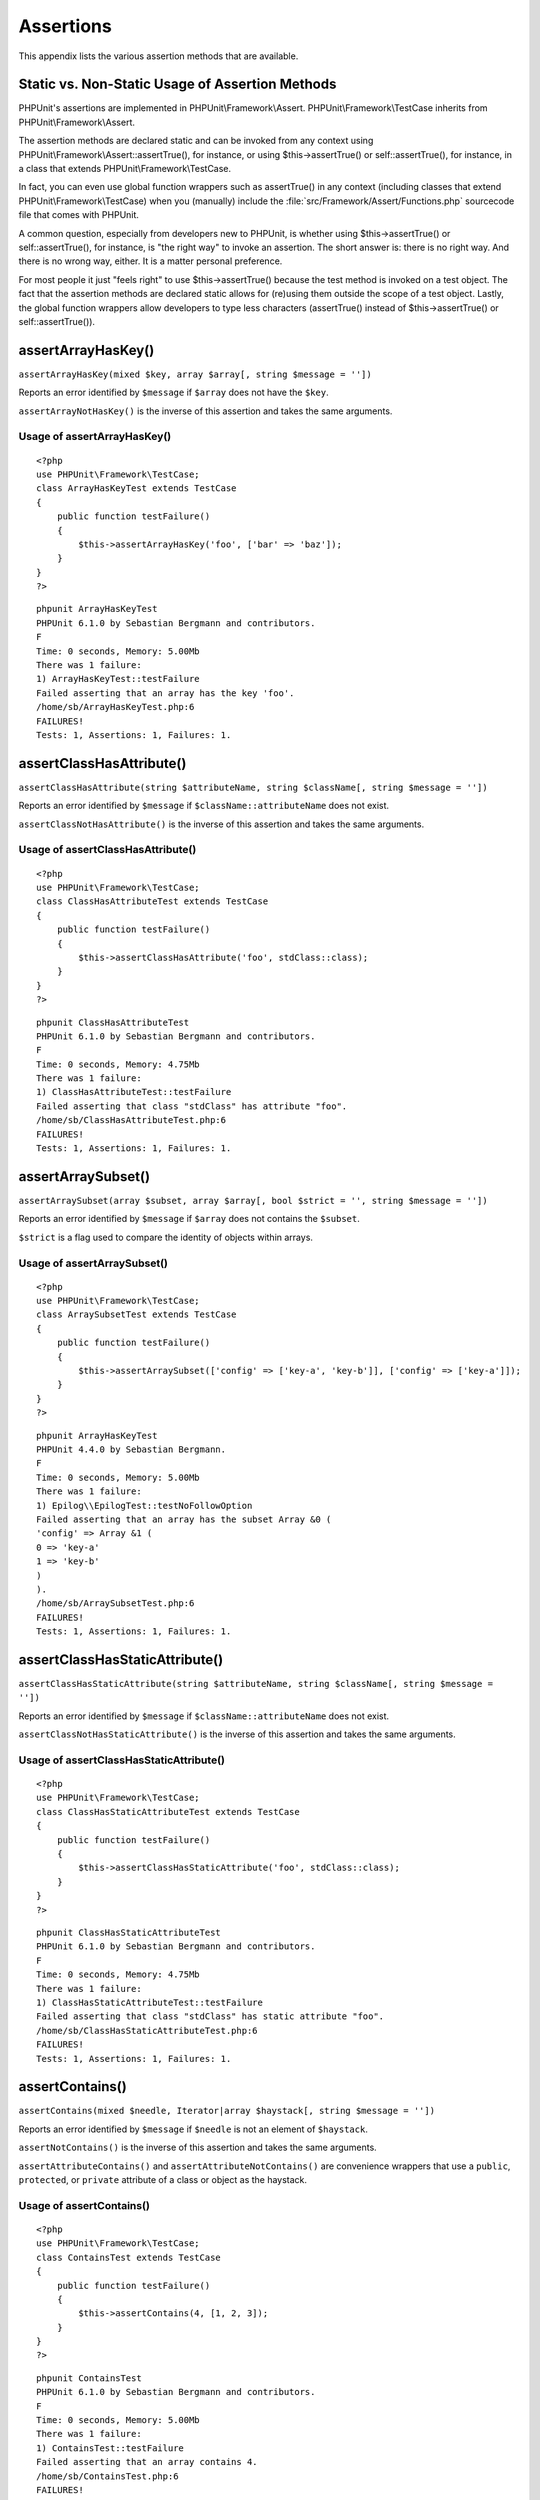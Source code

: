 

.. _appendixes.assertions:

==========
Assertions
==========

This appendix lists the various assertion methods that are available.

.. _appendixes.assertions.static-vs-non-static-usage-of-assertion-methods:

Static vs. Non-Static Usage of Assertion Methods
################################################

PHPUnit's assertions are implemented in PHPUnit\\Framework\\Assert.
PHPUnit\\Framework\\TestCase inherits from PHPUnit\\Framework\\Assert.

The assertion methods are declared static and can be invoked
from any context using PHPUnit\\Framework\\Assert::assertTrue(),
for instance, or using $this->assertTrue() or self::assertTrue(),
for instance, in a class that extends PHPUnit\\Framework\\TestCase.

In fact, you can even use global function wrappers such as assertTrue() in
any context (including classes that extend PHPUnit\\Framework\\TestCase)
when you (manually) include the :file:`src/Framework/Assert/Functions.php`
sourcecode file that comes with PHPUnit.

A common question, especially from developers new to PHPUnit, is whether
using $this->assertTrue() or self::assertTrue(),
for instance, is "the right way" to invoke an assertion. The short answer
is: there is no right way. And there is no wrong way, either. It is a
matter personal preference.

For most people it just "feels right" to use $this->assertTrue()
because the test method is invoked on a test object. The fact that the
assertion methods are declared static allows for (re)using
them outside the scope of a test object. Lastly, the global function
wrappers allow developers to type less characters (assertTrue() instead
of $this->assertTrue() or self::assertTrue()).

.. _appendixes.assertions.assertArrayHasKey:

assertArrayHasKey()
###################

``assertArrayHasKey(mixed $key, array $array[, string $message = ''])``

Reports an error identified by ``$message`` if ``$array`` does not have the ``$key``.

``assertArrayNotHasKey()`` is the inverse of this assertion and takes the same arguments.

.. _appendixes.assertions.assertArrayHasKey.example:

Usage of assertArrayHasKey()
============================

::

    <?php
    use PHPUnit\Framework\TestCase;
    class ArrayHasKeyTest extends TestCase
    {
        public function testFailure()
        {
            $this->assertArrayHasKey('foo', ['bar' => 'baz']);
        }
    }
    ?>

::

    phpunit ArrayHasKeyTest
    PHPUnit 6.1.0 by Sebastian Bergmann and contributors.
    F
    Time: 0 seconds, Memory: 5.00Mb
    There was 1 failure:
    1) ArrayHasKeyTest::testFailure
    Failed asserting that an array has the key 'foo'.
    /home/sb/ArrayHasKeyTest.php:6
    FAILURES!
    Tests: 1, Assertions: 1, Failures: 1.

.. _appendixes.assertions.assertClassHasAttribute:

assertClassHasAttribute()
#########################

``assertClassHasAttribute(string $attributeName, string $className[, string $message = ''])``

Reports an error identified by ``$message`` if ``$className::attributeName`` does not exist.

``assertClassNotHasAttribute()`` is the inverse of this assertion and takes the same arguments.

.. _appendixes.assertions.assertClassHasAttribute.example:

Usage of assertClassHasAttribute()
==================================

::

    <?php
    use PHPUnit\Framework\TestCase;
    class ClassHasAttributeTest extends TestCase
    {
        public function testFailure()
        {
            $this->assertClassHasAttribute('foo', stdClass::class);
        }
    }
    ?>

::

    phpunit ClassHasAttributeTest
    PHPUnit 6.1.0 by Sebastian Bergmann and contributors.
    F
    Time: 0 seconds, Memory: 4.75Mb
    There was 1 failure:
    1) ClassHasAttributeTest::testFailure
    Failed asserting that class "stdClass" has attribute "foo".
    /home/sb/ClassHasAttributeTest.php:6
    FAILURES!
    Tests: 1, Assertions: 1, Failures: 1.

.. _appendixes.assertions.assertArraySubset:

assertArraySubset()
###################

``assertArraySubset(array $subset, array $array[, bool $strict = '', string $message = ''])``

Reports an error identified by ``$message`` if ``$array`` does not contains the ``$subset``.

``$strict`` is a flag used to compare the identity of objects within arrays.

.. _appendixes.assertions.assertArraySubset.example:

Usage of assertArraySubset()
============================

::

    <?php
    use PHPUnit\Framework\TestCase;
    class ArraySubsetTest extends TestCase
    {
        public function testFailure()
        {
            $this->assertArraySubset(['config' => ['key-a', 'key-b']], ['config' => ['key-a']]);
        }
    }
    ?>

::

    phpunit ArrayHasKeyTest
    PHPUnit 4.4.0 by Sebastian Bergmann.
    F
    Time: 0 seconds, Memory: 5.00Mb
    There was 1 failure:
    1) Epilog\\EpilogTest::testNoFollowOption
    Failed asserting that an array has the subset Array &0 (
    'config' => Array &1 (
    0 => 'key-a'
    1 => 'key-b'
    )
    ).
    /home/sb/ArraySubsetTest.php:6
    FAILURES!
    Tests: 1, Assertions: 1, Failures: 1.

.. _appendixes.assertions.assertClassHasStaticAttribute:

assertClassHasStaticAttribute()
###############################

``assertClassHasStaticAttribute(string $attributeName, string $className[, string $message = ''])``

Reports an error identified by ``$message`` if ``$className::attributeName`` does not exist.

``assertClassNotHasStaticAttribute()`` is the inverse of this assertion and takes the same arguments.

.. _appendixes.assertions.assertClassHasStaticAttribute.example:

Usage of assertClassHasStaticAttribute()
========================================

::

    <?php
    use PHPUnit\Framework\TestCase;
    class ClassHasStaticAttributeTest extends TestCase
    {
        public function testFailure()
        {
            $this->assertClassHasStaticAttribute('foo', stdClass::class);
        }
    }
    ?>

::

    phpunit ClassHasStaticAttributeTest
    PHPUnit 6.1.0 by Sebastian Bergmann and contributors.
    F
    Time: 0 seconds, Memory: 4.75Mb
    There was 1 failure:
    1) ClassHasStaticAttributeTest::testFailure
    Failed asserting that class "stdClass" has static attribute "foo".
    /home/sb/ClassHasStaticAttributeTest.php:6
    FAILURES!
    Tests: 1, Assertions: 1, Failures: 1.

.. _appendixes.assertions.assertContains:

assertContains()
################

``assertContains(mixed $needle, Iterator|array $haystack[, string $message = ''])``

Reports an error identified by ``$message`` if ``$needle`` is not an element of ``$haystack``.

``assertNotContains()`` is the inverse of this assertion and takes the same arguments.

``assertAttributeContains()`` and ``assertAttributeNotContains()`` are convenience wrappers that use a ``public``, ``protected``, or ``private`` attribute of a class or object as the haystack.

.. _appendixes.assertions.assertContains.example:

Usage of assertContains()
=========================

::

    <?php
    use PHPUnit\Framework\TestCase;
    class ContainsTest extends TestCase
    {
        public function testFailure()
        {
            $this->assertContains(4, [1, 2, 3]);
        }
    }
    ?>

::

    phpunit ContainsTest
    PHPUnit 6.1.0 by Sebastian Bergmann and contributors.
    F
    Time: 0 seconds, Memory: 5.00Mb
    There was 1 failure:
    1) ContainsTest::testFailure
    Failed asserting that an array contains 4.
    /home/sb/ContainsTest.php:6
    FAILURES!
    Tests: 1, Assertions: 1, Failures: 1.

``assertContains(string $needle, string $haystack[, string $message = '', boolean $ignoreCase = false])``

Reports an error identified by ``$message`` if ``$needle`` is not a substring of ``$haystack``.

If ``$ignoreCase`` is ``true``, the test will be case insensitive.

.. _appendixes.assertions.assertContains.example2:

Usage of assertContains()
=========================

::

    <?php
    use PHPUnit\Framework\TestCase;
    class ContainsTest extends TestCase
    {
        public function testFailure()
        {
            $this->assertContains('baz', 'foobar');
        }
    }
    ?>

::

    phpunit ContainsTest
    PHPUnit 6.1.0 by Sebastian Bergmann and contributors.
    F
    Time: 0 seconds, Memory: 5.00Mb
    There was 1 failure:
    1) ContainsTest::testFailure
    Failed asserting that 'foobar' contains "baz".
    /home/sb/ContainsTest.php:6
    FAILURES!
    Tests: 1, Assertions: 1, Failures: 1.

.. _appendixes.assertions.assertContains.example3:

Usage of assertContains() with $ignoreCase
==========================================

::

    <?php
    use PHPUnit\Framework\TestCase;
    class ContainsTest extends TestCase
    {
        public function testFailure()
        {
            $this->assertContains('foo', 'FooBar');
        }
        public function testOK()
        {
            $this->assertContains('foo', 'FooBar', '', true);
        }
    }
    ?>

::

    phpunit ContainsTest
    PHPUnit 6.1.0 by Sebastian Bergmann and contributors.
    F.
    Time: 0 seconds, Memory: 2.75Mb
    There was 1 failure:
    1) ContainsTest::testFailure
    Failed asserting that 'FooBar' contains "foo".
    /home/sb/ContainsTest.php:6
    FAILURES!
    Tests: 2, Assertions: 2, Failures: 1.

.. _appendixes.assertions.assertContainsOnly:

assertContainsOnly()
####################

``assertContainsOnly(string $type, Iterator|array $haystack[, boolean $isNativeType = null, string $message = ''])``

Reports an error identified by ``$message`` if ``$haystack`` does not contain only variables of type ``$type``.

``$isNativeType`` is a flag used to indicate whether ``$type`` is a native PHP type or not.

``assertNotContainsOnly()`` is the inverse of this assertion and takes the same arguments.

``assertAttributeContainsOnly()`` and ``assertAttributeNotContainsOnly()`` are convenience wrappers that use a ``public``, ``protected``, or ``private`` attribute of a class or object as the haystack.

.. _appendixes.assertions.assertContainsOnly.example:

Usage of assertContainsOnly()
=============================

::

    <?php
    use PHPUnit\Framework\TestCase;
    class ContainsOnlyTest extends TestCase
    {
        public function testFailure()
        {
            $this->assertContainsOnly('string', ['1', '2', 3]);
        }
    }
    ?>

::

    phpunit ContainsOnlyTest
    PHPUnit 6.1.0 by Sebastian Bergmann and contributors.
    F
    Time: 0 seconds, Memory: 5.00Mb
    There was 1 failure:
    1) ContainsOnlyTest::testFailure
    Failed asserting that Array (
    0 => '1'
    1 => '2'
    2 => 3
    ) contains only values of type "string".
    /home/sb/ContainsOnlyTest.php:6
    FAILURES!
    Tests: 1, Assertions: 1, Failures: 1.

.. _appendixes.assertions.assertContainsOnlyInstancesOf:

assertContainsOnlyInstancesOf()
###############################

``assertContainsOnlyInstancesOf(string $classname, Traversable|array $haystack[, string $message = ''])``

Reports an error identified by ``$message`` if ``$haystack`` does not contain only instances of class ``$classname``.

.. _appendixes.assertions.assertContainsOnlyInstancesOf.example:

Usage of assertContainsOnlyInstancesOf()
========================================

::

    <?php
    use PHPUnit\Framework\TestCase;
    class ContainsOnlyInstancesOfTest extends TestCase
    {
        public function testFailure()
        {
            $this->assertContainsOnlyInstancesOf(
                Foo::class,
                [new Foo, new Bar, new Foo]
            );
        }
    }
    ?>

::

    phpunit ContainsOnlyInstancesOfTest
    PHPUnit 6.1.0 by Sebastian Bergmann and contributors.
    F
    Time: 0 seconds, Memory: 5.00Mb
    There was 1 failure:
    1) ContainsOnlyInstancesOfTest::testFailure
    Failed asserting that Array (\[0]=> Bar Object(...)) is an instance of class "Foo".
    /home/sb/ContainsOnlyInstancesOfTest.php:6
    FAILURES!
    Tests: 1, Assertions: 1, Failures: 1.

.. _appendixes.assertions.assertCount:

assertCount()
#############

``assertCount($expectedCount, $haystack[, string $message = ''])``

Reports an error identified by ``$message`` if the number of elements in ``$haystack`` is not ``$expectedCount``.

``assertNotCount()`` is the inverse of this assertion and takes the same arguments.

.. _appendixes.assertions.assertCount.example:

Usage of assertCount()
======================

::

    <?php
    use PHPUnit\Framework\TestCase;
    class CountTest extends TestCase
    {
        public function testFailure()
        {
            $this->assertCount(0, ['foo']);
        }
    }
    ?>

::

    phpunit CountTest
    PHPUnit 6.1.0 by Sebastian Bergmann and contributors.
    F
    Time: 0 seconds, Memory: 4.75Mb
    There was 1 failure:
    1) CountTest::testFailure
    Failed asserting that actual size 1 matches expected size 0.
    /home/sb/CountTest.php:6
    FAILURES!
    Tests: 1, Assertions: 1, Failures: 1.

.. _appendixes.assertions.assertDirectoryExists:

assertDirectoryExists()
#######################

``assertDirectoryExists(string $directory[, string $message = ''])``

Reports an error identified by ``$message`` if the directory specified by ``$directory`` does not exist.

``assertDirectoryNotExists()`` is the inverse of this assertion and takes the same arguments.

.. _appendixes.assertions.assertDirectoryExists.example:

Usage of assertDirectoryExists()
================================

::

    <?php
    use PHPUnit\Framework\TestCase;
    class DirectoryExistsTest extends TestCase
    {
        public function testFailure()
        {
            $this->assertDirectoryExists('/path/to/directory');
        }
    }
    ?>

::

    phpunit DirectoryExistsTest
    PHPUnit 6.1.0 by Sebastian Bergmann and contributors.
    F
    Time: 0 seconds, Memory: 4.75Mb
    There was 1 failure:
    1) DirectoryExistsTest::testFailure
    Failed asserting that directory "/path/to/directory" exists.
    /home/sb/DirectoryExistsTest.php:6
    FAILURES!
    Tests: 1, Assertions: 1, Failures: 1.

.. _appendixes.assertions.assertDirectoryIsReadable:

assertDirectoryIsReadable()
###########################

``assertDirectoryIsReadable(string $directory[, string $message = ''])``

Reports an error identified by ``$message`` if the directory specified by ``$directory`` is not a directory or is not readable.

``assertDirectoryNotIsReadable()`` is the inverse of this assertion and takes the same arguments.

.. _appendixes.assertions.assertDirectoryIsReadable.example:

Usage of assertDirectoryIsReadable()
====================================

::

    <?php
    use PHPUnit\Framework\TestCase;
    class DirectoryIsReadableTest extends TestCase
    {
        public function testFailure()
        {
            $this->assertDirectoryIsReadable('/path/to/directory');
        }
    }
    ?>

::

    phpunit DirectoryIsReadableTest
    PHPUnit 6.1.0 by Sebastian Bergmann and contributors.
    F
    Time: 0 seconds, Memory: 4.75Mb
    There was 1 failure:
    1) DirectoryIsReadableTest::testFailure
    Failed asserting that "/path/to/directory" is readable.
    /home/sb/DirectoryIsReadableTest.php:6
    FAILURES!
    Tests: 1, Assertions: 1, Failures: 1.

.. _appendixes.assertions.assertDirectoryIsWritable:

assertDirectoryIsWritable()
###########################

``assertDirectoryIsWritable(string $directory[, string $message = ''])``

Reports an error identified by ``$message`` if the directory specified by ``$directory`` is not a directory or is not writable.

``assertDirectoryNotIsWritable()`` is the inverse of this assertion and takes the same arguments.

.. _appendixes.assertions.assertDirectoryIsWritable.example:

Usage of assertDirectoryIsWritable()
====================================

::

    <?php
    use PHPUnit\Framework\TestCase;
    class DirectoryIsWritableTest extends TestCase
    {
        public function testFailure()
        {
            $this->assertDirectoryIsWritable('/path/to/directory');
        }
    }
    ?>

::

    phpunit DirectoryIsWritableTest
    PHPUnit 6.1.0 by Sebastian Bergmann and contributors.
    F
    Time: 0 seconds, Memory: 4.75Mb
    There was 1 failure:
    1) DirectoryIsWritableTest::testFailure
    Failed asserting that "/path/to/directory" is writable.
    /home/sb/DirectoryIsWritableTest.php:6
    FAILURES!
    Tests: 1, Assertions: 1, Failures: 1.

.. _appendixes.assertions.assertEmpty:

assertEmpty()
#############

``assertEmpty(mixed $actual[, string $message = ''])``

Reports an error identified by ``$message`` if ``$actual`` is not empty.

``assertNotEmpty()`` is the inverse of this assertion and takes the same arguments.

``assertAttributeEmpty()`` and ``assertAttributeNotEmpty()`` are convenience wrappers that can be applied to a ``public``, ``protected``, or ``private`` attribute of a class or object.

.. _appendixes.assertions.assertEmpty.example:

Usage of assertEmpty()
======================

::

    <?php
    use PHPUnit\Framework\TestCase;
    class EmptyTest extends TestCase
    {
        public function testFailure()
        {
            $this->assertEmpty(['foo']);
        }
    }
    ?>

::

    phpunit EmptyTest
    PHPUnit 6.1.0 by Sebastian Bergmann and contributors.
    F
    Time: 0 seconds, Memory: 4.75Mb
    There was 1 failure:
    1) EmptyTest::testFailure
    Failed asserting that an array is empty.
    /home/sb/EmptyTest.php:6
    FAILURES!
    Tests: 1, Assertions: 1, Failures: 1.

.. _appendixes.assertions.assertEqualXMLStructure:

assertEqualXMLStructure()
#########################

``assertEqualXMLStructure(DOMElement $expectedElement, DOMElement $actualElement[, boolean $checkAttributes = false, string $message = ''])``

Reports an error identified by ``$message`` if the XML Structure of the DOMElement in ``$actualElement`` is not equal to the XML structure of the DOMElement in ``$expectedElement``.

.. _appendixes.assertions.assertEqualXMLStructure.example:

Usage of assertEqualXMLStructure()
==================================

::

    <?php
    use PHPUnit\Framework\TestCase;
    class EqualXMLStructureTest extends TestCase
    {
        public function testFailureWithDifferentNodeNames()
        {
            $expected = new DOMElement('foo');
            $actual = new DOMElement('bar');
            $this->assertEqualXMLStructure($expected, $actual);
        }
        public function testFailureWithDifferentNodeAttributes()
        {
            $expected = new DOMDocument;
            $expected->loadXML('<foo bar="true" />');
            $actual = new DOMDocument;
            $actual->loadXML('<foo/>');
            $this->assertEqualXMLStructure(
              $expected->firstChild, $actual->firstChild, true
            );
        }
        public function testFailureWithDifferentChildrenCount()
        {
            $expected = new DOMDocument;
            $expected->loadXML('<foo><bar/><bar/><bar/></foo>');
            $actual = new DOMDocument;
            $actual->loadXML('<foo><bar/></foo>');
            $this->assertEqualXMLStructure(
              $expected->firstChild, $actual->firstChild
            );
        }
        public function testFailureWithDifferentChildren()
        {
            $expected = new DOMDocument;
            $expected->loadXML('<foo><bar/><bar/><bar/></foo>');
            $actual = new DOMDocument;
            $actual->loadXML('<foo><baz/><baz/><baz/></foo>');
            $this->assertEqualXMLStructure(
              $expected->firstChild, $actual->firstChild
            );
        }
    }
    ?>

::

    phpunit EqualXMLStructureTest
    PHPUnit 6.1.0 by Sebastian Bergmann and contributors.
    FFFF
    Time: 0 seconds, Memory: 5.75Mb
    There were 4 failures:
    1) EqualXMLStructureTest::testFailureWithDifferentNodeNames
    Failed asserting that two strings are equal.
    --- Expected
    +++ Actual
    @@ @@
    -'foo'
    +'bar'
    /home/sb/EqualXMLStructureTest.php:9
    2) EqualXMLStructureTest::testFailureWithDifferentNodeAttributes
    Number of attributes on node "foo" does not match
    Failed asserting that 0 matches expected 1.
    /home/sb/EqualXMLStructureTest.php:22
    3) EqualXMLStructureTest::testFailureWithDifferentChildrenCount
    Number of child nodes of "foo" differs
    Failed asserting that 1 matches expected 3.
    /home/sb/EqualXMLStructureTest.php:35
    4) EqualXMLStructureTest::testFailureWithDifferentChildren
    Failed asserting that two strings are equal.
    --- Expected
    +++ Actual
    @@ @@
    -'bar'
    +'baz'
    /home/sb/EqualXMLStructureTest.php:48
    FAILURES!
    Tests: 4, Assertions: 8, Failures: 4.

.. _appendixes.assertions.assertEquals:

assertEquals()
##############

``assertEquals(mixed $expected, mixed $actual[, string $message = ''])``

Reports an error identified by ``$message`` if the two variables ``$expected`` and ``$actual`` are not equal.

``assertNotEquals()`` is the inverse of this assertion and takes the same arguments.

``assertAttributeEquals()`` and ``assertAttributeNotEquals()`` are convenience wrappers that use a ``public``, ``protected``, or ``private`` attribute of a class or object as the actual value.

.. _appendixes.assertions.assertEquals.example:

Usage of assertEquals()
=======================

::

    <?php
    use PHPUnit\Framework\TestCase;
    class EqualsTest extends TestCase
    {
        public function testFailure()
        {
            $this->assertEquals(1, 0);
        }
        public function testFailure2()
        {
            $this->assertEquals('bar', 'baz');
        }
        public function testFailure3()
        {
            $this->assertEquals("foo\nbar\nbaz\n", "foo\nbah\nbaz\n");
        }
    }
    ?>

::

    phpunit EqualsTest
    PHPUnit 6.1.0 by Sebastian Bergmann and contributors.
    FFF
    Time: 0 seconds, Memory: 5.25Mb
    There were 3 failures:
    1) EqualsTest::testFailure
    Failed asserting that 0 matches expected 1.
    /home/sb/EqualsTest.php:6
    2) EqualsTest::testFailure2
    Failed asserting that two strings are equal.
    --- Expected
    +++ Actual
    @@ @@
    -'bar'
    +'baz'
    /home/sb/EqualsTest.php:11
    3) EqualsTest::testFailure3
    Failed asserting that two strings are equal.
    --- Expected
    +++ Actual
    @@ @@
    'foo
    -bar
    +bah
    baz
    '
    /home/sb/EqualsTest.php:16
    FAILURES!
    Tests: 3, Assertions: 3, Failures: 3.

More specialized comparisons are used for specific argument types for ``$expected`` and ``$actual``, see below.

``assertEquals(float $expected, float $actual[, string $message = '', float $delta = 0])``

Reports an error identified by ``$message`` if the two floats ``$expected`` and ``$actual`` are not within ``$delta`` of each other.

Please read "`What Every Computer Scientist Should Know About Floating-Point Arithmetic <http://docs.oracle.com/cd/E19957-01/806-3568/ncg_goldberg.html>`_" to understand why ``$delta`` is neccessary.

.. _appendixes.assertions.assertEquals.example2:

Usage of assertEquals() with floats
===================================

::

    <?php
    use PHPUnit\Framework\TestCase;
    class EqualsTest extends TestCase
    {
        public function testSuccess()
        {
            $this->assertEquals(1.0, 1.1, '', 0.2);
        }
        public function testFailure()
        {
            $this->assertEquals(1.0, 1.1);
        }
    }
    ?>

::

    phpunit EqualsTest
    PHPUnit 6.1.0 by Sebastian Bergmann and contributors.
    .F
    Time: 0 seconds, Memory: 5.75Mb
    There was 1 failure:
    1) EqualsTest::testFailure
    Failed asserting that 1.1 matches expected 1.0.
    /home/sb/EqualsTest.php:11
    FAILURES!
    Tests: 2, Assertions: 2, Failures: 1.

``assertEquals(DOMDocument $expected, DOMDocument $actual[, string $message = ''])``

Reports an error identified by ``$message`` if the uncommented canonical form of the XML documents represented by the two DOMDocument objects ``$expected`` and ``$actual`` are not equal.

.. _appendixes.assertions.assertEquals.example3:

Usage of assertEquals() with DOMDocument objects
================================================

::

    <?php
    use PHPUnit\Framework\TestCase;
    class EqualsTest extends TestCase
    {
        public function testFailure()
        {
            $expected = new DOMDocument;
            $expected->loadXML('<foo><bar/></foo>');
            $actual = new DOMDocument;
            $actual->loadXML('<bar><foo/></bar>');
            $this->assertEquals($expected, $actual);
        }
    }
    ?>

::

    phpunit EqualsTest
    PHPUnit 6.1.0 by Sebastian Bergmann and contributors.
    F
    Time: 0 seconds, Memory: 5.00Mb
    There was 1 failure:
    1) EqualsTest::testFailure
    Failed asserting that two DOM documents are equal.
    --- Expected
    +++ Actual
    @@ @@
    <?xml version="1.0"?>
    -<foo>
    -  <bar/>
    -</foo>
    +<bar>
    +  <foo/>
    +</bar>
    /home/sb/EqualsTest.php:12
    FAILURES!
    Tests: 1, Assertions: 1, Failures: 1.

``assertEquals(object $expected, object $actual[, string $message = ''])``

Reports an error identified by ``$message`` if the two objects ``$expected`` and ``$actual`` do not have equal attribute values.

.. _appendixes.assertions.assertEquals.example4:

Usage of assertEquals() with objects
====================================

::

    <?php
    use PHPUnit\Framework\TestCase;
    class EqualsTest extends TestCase
    {
        public function testFailure()
        {
            $expected = new stdClass;
            $expected->foo = 'foo';
            $expected->bar = 'bar';
            $actual = new stdClass;
            $actual->foo = 'bar';
            $actual->baz = 'bar';
            $this->assertEquals($expected, $actual);
        }
    }
    ?>

::

    phpunit EqualsTest
    PHPUnit 6.1.0 by Sebastian Bergmann and contributors.
    F
    Time: 0 seconds, Memory: 5.25Mb
    There was 1 failure:
    1) EqualsTest::testFailure
    Failed asserting that two objects are equal.
    --- Expected
    +++ Actual
    @@ @@
    stdClass Object (
    -    'foo' => 'foo'
    -    'bar' => 'bar'
    +    'foo' => 'bar'
    +    'baz' => 'bar'
    )
    /home/sb/EqualsTest.php:14
    FAILURES!
    Tests: 1, Assertions: 1, Failures: 1.

``assertEquals(array $expected, array $actual[, string $message = ''])``

Reports an error identified by ``$message`` if the two arrays ``$expected`` and ``$actual`` are not equal.

.. _appendixes.assertions.assertEquals.example5:

Usage of assertEquals() with arrays
===================================

::

    <?php
    use PHPUnit\Framework\TestCase;
    class EqualsTest extends TestCase
    {
        public function testFailure()
        {
            $this->assertEquals(['a', 'b', 'c'], ['a', 'c', 'd']);
        }
    }
    ?>

::

    phpunit EqualsTest
    PHPUnit 6.1.0 by Sebastian Bergmann and contributors.
    F
    Time: 0 seconds, Memory: 5.25Mb
    There was 1 failure:
    1) EqualsTest::testFailure
    Failed asserting that two arrays are equal.
    --- Expected
    +++ Actual
    @@ @@
    Array (
    0 => 'a'
    -    1 => 'b'
    -    2 => 'c'
    +    1 => 'c'
    +    2 => 'd'
    )
    /home/sb/EqualsTest.php:6
    FAILURES!
    Tests: 1, Assertions: 1, Failures: 1.

.. _appendixes.assertions.assertFalse:

assertFalse()
#############

``assertFalse(bool $condition[, string $message = ''])``

Reports an error identified by ``$message`` if ``$condition`` is ``true``.

``assertNotFalse()`` is the inverse of this assertion and takes the same arguments.

.. _appendixes.assertions.assertFalse.example:

Usage of assertFalse()
======================

::

    <?php
    use PHPUnit\Framework\TestCase;
    class FalseTest extends TestCase
    {
        public function testFailure()
        {
            $this->assertFalse(true);
        }
    }
    ?>

::

    phpunit FalseTest
    PHPUnit 6.1.0 by Sebastian Bergmann and contributors.
    F
    Time: 0 seconds, Memory: 5.00Mb
    There was 1 failure:
    1) FalseTest::testFailure
    Failed asserting that true is false.
    /home/sb/FalseTest.php:6
    FAILURES!
    Tests: 1, Assertions: 1, Failures: 1.

.. _appendixes.assertions.assertFileEquals:

assertFileEquals()
##################

``assertFileEquals(string $expected, string $actual[, string $message = ''])``

Reports an error identified by ``$message`` if the file specified by ``$expected`` does not have the same contents as the file specified by ``$actual``.

``assertFileNotEquals()`` is the inverse of this assertion and takes the same arguments.

.. _appendixes.assertions.assertFileEquals.example:

Usage of assertFileEquals()
===========================

::

    <?php
    use PHPUnit\Framework\TestCase;
    class FileEqualsTest extends TestCase
    {
        public function testFailure()
        {
            $this->assertFileEquals('/home/sb/expected', '/home/sb/actual');
        }
    }
    ?>

::

    phpunit FileEqualsTest
    PHPUnit 6.1.0 by Sebastian Bergmann and contributors.
    F
    Time: 0 seconds, Memory: 5.25Mb
    There was 1 failure:
    1) FileEqualsTest::testFailure
    Failed asserting that two strings are equal.
    --- Expected
    +++ Actual
    @@ @@
    -'expected
    +'actual
    '
    /home/sb/FileEqualsTest.php:6
    FAILURES!
    Tests: 1, Assertions: 3, Failures: 1.

.. _appendixes.assertions.assertFileExists:

assertFileExists()
##################

``assertFileExists(string $filename[, string $message = ''])``

Reports an error identified by ``$message`` if the file specified by ``$filename`` does not exist.

``assertFileNotExists()`` is the inverse of this assertion and takes the same arguments.

.. _appendixes.assertions.assertFileExists.example:

Usage of assertFileExists()
===========================

::

    <?php
    use PHPUnit\Framework\TestCase;
    class FileExistsTest extends TestCase
    {
        public function testFailure()
        {
            $this->assertFileExists('/path/to/file');
        }
    }
    ?>

::

    phpunit FileExistsTest
    PHPUnit 6.1.0 by Sebastian Bergmann and contributors.
    F
    Time: 0 seconds, Memory: 4.75Mb
    There was 1 failure:
    1) FileExistsTest::testFailure
    Failed asserting that file "/path/to/file" exists.
    /home/sb/FileExistsTest.php:6
    FAILURES!
    Tests: 1, Assertions: 1, Failures: 1.

.. _appendixes.assertions.assertFileIsReadable:

assertFileIsReadable()
######################

``assertFileIsReadable(string $filename[, string $message = ''])``

Reports an error identified by ``$message`` if the file specified by ``$filename`` is not a file or is not readable.

``assertFileNotIsReadable()`` is the inverse of this assertion and takes the same arguments.

.. _appendixes.assertions.assertFileIsReadable.example:

Usage of assertFileIsReadable()
===============================

::

    <?php
    use PHPUnit\Framework\TestCase;
    class FileIsReadableTest extends TestCase
    {
        public function testFailure()
        {
            $this->assertFileIsReadable('/path/to/file');
        }
    }
    ?>

::

    phpunit FileIsReadableTest
    PHPUnit 6.1.0 by Sebastian Bergmann and contributors.
    F
    Time: 0 seconds, Memory: 4.75Mb
    There was 1 failure:
    1) FileIsReadableTest::testFailure
    Failed asserting that "/path/to/file" is readable.
    /home/sb/FileIsReadableTest.php:6
    FAILURES!
    Tests: 1, Assertions: 1, Failures: 1.

.. _appendixes.assertions.assertFileIsWritable:

assertFileIsWritable()
######################

``assertFileIsWritable(string $filename[, string $message = ''])``

Reports an error identified by ``$message`` if the file specified by ``$filename`` is not a file or is not writable.

``assertFileNotIsWritable()`` is the inverse of this assertion and takes the same arguments.

.. _appendixes.assertions.assertFileIsWritable.example:

Usage of assertFileIsWritable()
===============================

::

    <?php
    use PHPUnit\Framework\TestCase;
    class FileIsWritableTest extends TestCase
    {
        public function testFailure()
        {
            $this->assertFileIsWritable('/path/to/file');
        }
    }
    ?>

::

    phpunit FileIsWritableTest
    PHPUnit 6.1.0 by Sebastian Bergmann and contributors.
    F
    Time: 0 seconds, Memory: 4.75Mb
    There was 1 failure:
    1) FileIsWritableTest::testFailure
    Failed asserting that "/path/to/file" is writable.
    /home/sb/FileIsWritableTest.php:6
    FAILURES!
    Tests: 1, Assertions: 1, Failures: 1.

.. _appendixes.assertions.assertGreaterThan:

assertGreaterThan()
###################

``assertGreaterThan(mixed $expected, mixed $actual[, string $message = ''])``

Reports an error identified by ``$message`` if the value of ``$actual`` is not greater than the value of ``$expected``.

``assertAttributeGreaterThan()`` is a convenience wrapper that uses a ``public``, ``protected``, or ``private`` attribute of a class or object as the actual value.

.. _appendixes.assertions.assertGreaterThan.example:

Usage of assertGreaterThan()
============================

::

    <?php
    use PHPUnit\Framework\TestCase;
    class GreaterThanTest extends TestCase
    {
        public function testFailure()
        {
            $this->assertGreaterThan(2, 1);
        }
    }
    ?>

::

    phpunit GreaterThanTest
    PHPUnit 6.1.0 by Sebastian Bergmann and contributors.
    F
    Time: 0 seconds, Memory: 5.00Mb
    There was 1 failure:
    1) GreaterThanTest::testFailure
    Failed asserting that 1 is greater than 2.
    /home/sb/GreaterThanTest.php:6
    FAILURES!
    Tests: 1, Assertions: 1, Failures: 1.

.. _appendixes.assertions.assertGreaterThanOrEqual:

assertGreaterThanOrEqual()
##########################

``assertGreaterThanOrEqual(mixed $expected, mixed $actual[, string $message = ''])``

Reports an error identified by ``$message`` if the value of ``$actual`` is not greater than or equal to the value of ``$expected``.

``assertAttributeGreaterThanOrEqual()`` is a convenience wrapper that uses a ``public``, ``protected``, or ``private`` attribute of a class or object as the actual value.

.. _appendixes.assertions.assertGreaterThanOrEqual.example:

Usage of assertGreaterThanOrEqual()
===================================

::

    <?php
    use PHPUnit\Framework\TestCase;
    class GreatThanOrEqualTest extends TestCase
    {
        public function testFailure()
        {
            $this->assertGreaterThanOrEqual(2, 1);
        }
    }
    ?>

::

    phpunit GreaterThanOrEqualTest
    PHPUnit 6.1.0 by Sebastian Bergmann and contributors.
    F
    Time: 0 seconds, Memory: 5.25Mb
    There was 1 failure:
    1) GreatThanOrEqualTest::testFailure
    Failed asserting that 1 is equal to 2 or is greater than 2.
    /home/sb/GreaterThanOrEqualTest.php:6
    FAILURES!
    Tests: 1, Assertions: 2, Failures: 1.

.. _appendixes.assertions.assertInfinite:

assertInfinite()
################

``assertInfinite(mixed $variable[, string $message = ''])``

Reports an error identified by ``$message`` if ``$variable`` is not ``INF``.

``assertFinite()`` is the inverse of this assertion and takes the same arguments.

.. _appendixes.assertions.assertInfinite.example:

Usage of assertInfinite()
=========================

::

    <?php
    use PHPUnit\Framework\TestCase;
    class InfiniteTest extends TestCase
    {
        public function testFailure()
        {
            $this->assertInfinite(1);
        }
    }
    ?>

::

    phpunit InfiniteTest
    PHPUnit 6.1.0 by Sebastian Bergmann and contributors.
    F
    Time: 0 seconds, Memory: 5.00Mb
    There was 1 failure:
    1) InfiniteTest::testFailure
    Failed asserting that 1 is infinite.
    /home/sb/InfiniteTest.php:6
    FAILURES!
    Tests: 1, Assertions: 1, Failures: 1.

.. _appendixes.assertions.assertInstanceOf:

assertInstanceOf()
##################

``assertInstanceOf($expected, $actual[, $message = ''])``

Reports an error identified by ``$message`` if ``$actual`` is not an instance of ``$expected``.

``assertNotInstanceOf()`` is the inverse of this assertion and takes the same arguments.

``assertAttributeInstanceOf()`` and ``assertAttributeNotInstanceOf()`` are convenience wrappers that can be applied to a ``public``, ``protected``, or ``private`` attribute of a class or object.

.. _appendixes.assertions.assertInstanceOf.example:

Usage of assertInstanceOf()
===========================

::

    <?php
    use PHPUnit\Framework\TestCase;
    class InstanceOfTest extends TestCase
    {
        public function testFailure()
        {
            $this->assertInstanceOf(RuntimeException::class, new Exception);
        }
    }
    ?>

::

    phpunit InstanceOfTest
    PHPUnit 6.1.0 by Sebastian Bergmann and contributors.
    F
    Time: 0 seconds, Memory: 5.00Mb
    There was 1 failure:
    1) InstanceOfTest::testFailure
    Failed asserting that Exception Object (...) is an instance of class "RuntimeException".
    /home/sb/InstanceOfTest.php:6
    FAILURES!
    Tests: 1, Assertions: 1, Failures: 1.

.. _appendixes.assertions.assertInternalType:

assertInternalType()
####################

``assertInternalType($expected, $actual[, $message = ''])``

Reports an error identified by ``$message`` if ``$actual`` is not of the ``$expected`` type.

``assertNotInternalType()`` is the inverse of this assertion and takes the same arguments.

``assertAttributeInternalType()`` and ``assertAttributeNotInternalType()`` are convenience wrappers that can be applied to a ``public``, ``protected``, or ``private`` attribute of a class or object.

.. _appendixes.assertions.assertInternalType.example:

Usage of assertInternalType()
=============================

::

    <?php
    use PHPUnit\Framework\TestCase;
    class InternalTypeTest extends TestCase
    {
        public function testFailure()
        {
            $this->assertInternalType('string', 42);
        }
    }
    ?>

::

    phpunit InternalTypeTest
    PHPUnit 6.1.0 by Sebastian Bergmann and contributors.
    F
    Time: 0 seconds, Memory: 5.00Mb
    There was 1 failure:
    1) InternalTypeTest::testFailure
    Failed asserting that 42 is of type "string".
    /home/sb/InternalTypeTest.php:6
    FAILURES!
    Tests: 1, Assertions: 1, Failures: 1.

.. _appendixes.assertions.assertIsReadable:

assertIsReadable()
##################

``assertIsReadable(string $filename[, string $message = ''])``

Reports an error identified by ``$message`` if the file or directory specified by ``$filename`` is not readable.

``assertNotIsReadable()`` is the inverse of this assertion and takes the same arguments.

.. _appendixes.assertions.assertIsReadable.example:

Usage of assertIsReadable()
===========================

::

    <?php
    use PHPUnit\Framework\TestCase;
    class IsReadableTest extends TestCase
    {
        public function testFailure()
        {
            $this->assertIsReadable('/path/to/unreadable');
        }
    }
    ?>

::

    phpunit IsReadableTest
    PHPUnit 6.1.0 by Sebastian Bergmann and contributors.
    F
    Time: 0 seconds, Memory: 4.75Mb
    There was 1 failure:
    1) IsReadableTest::testFailure
    Failed asserting that "/path/to/unreadable" is readable.
    /home/sb/IsReadableTest.php:6
    FAILURES!
    Tests: 1, Assertions: 1, Failures: 1.

.. _appendixes.assertions.assertIsWritable:

assertIsWritable()
##################

``assertIsWritable(string $filename[, string $message = ''])``

Reports an error identified by ``$message`` if the file or directory specified by ``$filename`` is not writable.

``assertNotIsWritable()`` is the inverse of this assertion and takes the same arguments.

.. _appendixes.assertions.assertIsWritable.example:

Usage of assertIsWritable()
===========================

::

    <?php
    use PHPUnit\Framework\TestCase;
    class IsWritableTest extends TestCase
    {
        public function testFailure()
        {
            $this->assertIsWritable('/path/to/unwritable');
        }
    }
    ?>

::

    phpunit IsWritableTest
    PHPUnit 6.1.0 by Sebastian Bergmann and contributors.
    F
    Time: 0 seconds, Memory: 4.75Mb
    There was 1 failure:
    1) IsWritableTest::testFailure
    Failed asserting that "/path/to/unwritable" is writable.
    /home/sb/IsWritableTest.php:6
    FAILURES!
    Tests: 1, Assertions: 1, Failures: 1.

.. _appendixes.assertions.assertJsonFileEqualsJsonFile:

assertJsonFileEqualsJsonFile()
##############################

``assertJsonFileEqualsJsonFile(mixed $expectedFile, mixed $actualFile[, string $message = ''])``

Reports an error identified by ``$message`` if the value of ``$actualFile`` does not match the value of
``$expectedFile``.

.. _appendixes.assertions.assertJsonFileEqualsJsonFile.example:

Usage of assertJsonFileEqualsJsonFile()
=======================================

::

    <?php
    use PHPUnit\Framework\TestCase;
    class JsonFileEqualsJsonFileTest extends TestCase
    {
        public function testFailure()
        {
            $this->assertJsonFileEqualsJsonFile(
              'path/to/fixture/file', 'path/to/actual/file');
        }
    }
    ?>

::

    phpunit JsonFileEqualsJsonFileTest
    PHPUnit 6.1.0 by Sebastian Bergmann and contributors.
    F
    Time: 0 seconds, Memory: 5.00Mb
    There was 1 failure:
    1) JsonFileEqualsJsonFile::testFailure
    Failed asserting that '{"Mascot":"Tux"}' matches JSON string "\["Mascott", "Tux", "OS", "Linux"]".
    /home/sb/JsonFileEqualsJsonFileTest.php:5
    FAILURES!
    Tests: 1, Assertions: 3, Failures: 1.

.. _appendixes.assertions.assertJsonStringEqualsJsonFile:

assertJsonStringEqualsJsonFile()
################################

``assertJsonStringEqualsJsonFile(mixed $expectedFile, mixed $actualJson[, string $message = ''])``

Reports an error identified by ``$message`` if the value of ``$actualJson`` does not match the value of
``$expectedFile``.

.. _appendixes.assertions.assertJsonStringEqualsJsonFile.example:

Usage of assertJsonStringEqualsJsonFile()
=========================================

::

    <?php
    use PHPUnit\Framework\TestCase;
    class JsonStringEqualsJsonFileTest extends TestCase
    {
        public function testFailure()
        {
            $this->assertJsonStringEqualsJsonFile(
                'path/to/fixture/file', json_encode(['Mascot' => 'ux'])
            );
        }
    }
    ?>

::

    phpunit JsonStringEqualsJsonFileTest
    PHPUnit 6.1.0 by Sebastian Bergmann and contributors.
    F
    Time: 0 seconds, Memory: 5.00Mb
    There was 1 failure:
    1) JsonStringEqualsJsonFile::testFailure
    Failed asserting that '{"Mascot":"ux"}' matches JSON string "{"Mascott":"Tux"}".
    /home/sb/JsonStringEqualsJsonFileTest.php:5
    FAILURES!
    Tests: 1, Assertions: 3, Failures: 1.

.. _appendixes.assertions.assertJsonStringEqualsJsonString:

assertJsonStringEqualsJsonString()
##################################

``assertJsonStringEqualsJsonString(mixed $expectedJson, mixed $actualJson[, string $message = ''])``

Reports an error identified by ``$message`` if the value of ``$actualJson`` does not match the value of
``$expectedJson``.

.. _appendixes.assertions.assertJsonStringEqualsJsonString.example:

Usage of assertJsonStringEqualsJsonString()
===========================================

::

    <?php
    use PHPUnit\Framework\TestCase;
    class JsonStringEqualsJsonStringTest extends TestCase
    {
        public function testFailure()
        {
            $this->assertJsonStringEqualsJsonString(
                json_encode(['Mascot' => 'Tux']),
                json_encode(['Mascot' => 'ux'])
            );
        }
    }
    ?>

::

    phpunit JsonStringEqualsJsonStringTest
    PHPUnit 6.1.0 by Sebastian Bergmann and contributors.
    F
    Time: 0 seconds, Memory: 5.00Mb
    There was 1 failure:
    1) JsonStringEqualsJsonStringTest::testFailure
    Failed asserting that two objects are equal.
    --- Expected
    +++ Actual
    @@ @@
    stdClass Object (
    -    'Mascot' => 'Tux'
    +    'Mascot' => 'ux'
    )
    /home/sb/JsonStringEqualsJsonStringTest.php:5
    FAILURES!
    Tests: 1, Assertions: 3, Failures: 1.

.. _appendixes.assertions.assertLessThan:

assertLessThan()
################

``assertLessThan(mixed $expected, mixed $actual[, string $message = ''])``

Reports an error identified by ``$message`` if the value of ``$actual`` is not less than the value of ``$expected``.

``assertAttributeLessThan()`` is a convenience wrapper that uses a ``public``, ``protected``, or ``private`` attribute of a class or object as the actual value.

.. _appendixes.assertions.assertLessThan.example:

Usage of assertLessThan()
=========================

::

    <?php
    use PHPUnit\Framework\TestCase;
    class LessThanTest extends TestCase
    {
        public function testFailure()
        {
            $this->assertLessThan(1, 2);
        }
    }
    ?>

::

    phpunit LessThanTest
    PHPUnit 6.1.0 by Sebastian Bergmann and contributors.
    F
    Time: 0 seconds, Memory: 5.00Mb
    There was 1 failure:
    1) LessThanTest::testFailure
    Failed asserting that 2 is less than 1.
    /home/sb/LessThanTest.php:6
    FAILURES!
    Tests: 1, Assertions: 1, Failures: 1.

.. _appendixes.assertions.assertLessThanOrEqual:

assertLessThanOrEqual()
#######################

``assertLessThanOrEqual(mixed $expected, mixed $actual[, string $message = ''])``

Reports an error identified by ``$message`` if the value of ``$actual`` is not less than or equal to the value of ``$expected``.

``assertAttributeLessThanOrEqual()`` is a convenience wrapper that uses a ``public``, ``protected``, or ``private`` attribute of a class or object as the actual value.

.. _appendixes.assertions.assertLessThanOrEqual.example:

Usage of assertLessThanOrEqual()
================================

::

    <?php
    use PHPUnit\Framework\TestCase;
    class LessThanOrEqualTest extends TestCase
    {
        public function testFailure()
        {
            $this->assertLessThanOrEqual(1, 2);
        }
    }
    ?>

::

    phpunit LessThanOrEqualTest
    PHPUnit 6.1.0 by Sebastian Bergmann and contributors.
    F
    Time: 0 seconds, Memory: 5.25Mb
    There was 1 failure:
    1) LessThanOrEqualTest::testFailure
    Failed asserting that 2 is equal to 1 or is less than 1.
    /home/sb/LessThanOrEqualTest.php:6
    FAILURES!
    Tests: 1, Assertions: 2, Failures: 1.

.. _appendixes.assertions.assertNan:

assertNan()
###########

``assertNan(mixed $variable[, string $message = ''])``

Reports an error identified by ``$message`` if ``$variable`` is not ``NAN``.

.. _appendixes.assertions.assertNan.example:

Usage of assertNan()
====================

::

    <?php
    use PHPUnit\Framework\TestCase;
    class NanTest extends TestCase
    {
        public function testFailure()
        {
            $this->assertNan(1);
        }
    }
    ?>

::

    phpunit NanTest
    PHPUnit 6.1.0 by Sebastian Bergmann and contributors.
    F
    Time: 0 seconds, Memory: 5.00Mb
    There was 1 failure:
    1) NanTest::testFailure
    Failed asserting that 1 is nan.
    /home/sb/NanTest.php:6
    FAILURES!
    Tests: 1, Assertions: 1, Failures: 1.

.. _appendixes.assertions.assertNull:

assertNull()
############

``assertNull(mixed $variable[, string $message = ''])``

Reports an error identified by ``$message`` if ``$variable`` is not ``null``.

``assertNotNull()`` is the inverse of this assertion and takes the same arguments.

.. _appendixes.assertions.assertNull.example:

Usage of assertNull()
=====================

::

    <?php
    use PHPUnit\Framework\TestCase;
    class NullTest extends TestCase
    {
        public function testFailure()
        {
            $this->assertNull('foo');
        }
    }
    ?>

::

    phpunit NotNullTest
    PHPUnit 6.1.0 by Sebastian Bergmann and contributors.
    F
    Time: 0 seconds, Memory: 5.00Mb
    There was 1 failure:
    1) NullTest::testFailure
    Failed asserting that 'foo' is null.
    /home/sb/NotNullTest.php:6
    FAILURES!
    Tests: 1, Assertions: 1, Failures: 1.

.. _appendixes.assertions.assertObjectHasAttribute:

assertObjectHasAttribute()
##########################

``assertObjectHasAttribute(string $attributeName, object $object[, string $message = ''])``

Reports an error identified by ``$message`` if ``$object->attributeName`` does not exist.

``assertObjectNotHasAttribute()`` is the inverse of this assertion and takes the same arguments.

.. _appendixes.assertions.assertObjectHasAttribute.example:

Usage of assertObjectHasAttribute()
===================================

::

    <?php
    use PHPUnit\Framework\TestCase;
    class ObjectHasAttributeTest extends TestCase
    {
        public function testFailure()
        {
            $this->assertObjectHasAttribute('foo', new stdClass);
        }
    }
    ?>

::

    phpunit ObjectHasAttributeTest
    PHPUnit 6.1.0 by Sebastian Bergmann and contributors.
    F
    Time: 0 seconds, Memory: 4.75Mb
    There was 1 failure:
    1) ObjectHasAttributeTest::testFailure
    Failed asserting that object of class "stdClass" has attribute "foo".
    /home/sb/ObjectHasAttributeTest.php:6
    FAILURES!
    Tests: 1, Assertions: 1, Failures: 1.

.. _appendixes.assertions.assertRegExp:

assertRegExp()
##############

``assertRegExp(string $pattern, string $string[, string $message = ''])``

Reports an error identified by ``$message`` if ``$string`` does not match the regular expression ``$pattern``.

``assertNotRegExp()`` is the inverse of this assertion and takes the same arguments.

.. _appendixes.assertions.assertRegExp.example:

Usage of assertRegExp()
=======================

::

    <?php
    use PHPUnit\Framework\TestCase;
    class RegExpTest extends TestCase
    {
        public function testFailure()
        {
            $this->assertRegExp('/foo/', 'bar');
        }
    }
    ?>

::

    phpunit RegExpTest
    PHPUnit 6.1.0 by Sebastian Bergmann and contributors.
    F
    Time: 0 seconds, Memory: 5.00Mb
    There was 1 failure:
    1) RegExpTest::testFailure
    Failed asserting that 'bar' matches PCRE pattern "/foo/".
    /home/sb/RegExpTest.php:6
    FAILURES!
    Tests: 1, Assertions: 1, Failures: 1.

.. _appendixes.assertions.assertStringMatchesFormat:

assertStringMatchesFormat()
###########################

``assertStringMatchesFormat(string $format, string $string[, string $message = ''])``

Reports an error identified by ``$message`` if the ``$string`` does not match the ``$format`` string.

``assertStringNotMatchesFormat()`` is the inverse of this assertion and takes the same arguments.

.. _appendixes.assertions.assertStringMatchesFormat.example:

Usage of assertStringMatchesFormat()
====================================

::

    <?php
    use PHPUnit\Framework\TestCase;
    class StringMatchesFormatTest extends TestCase
    {
        public function testFailure()
        {
            $this->assertStringMatchesFormat('%i', 'foo');
        }
    }
    ?>

::

    phpunit StringMatchesFormatTest
    PHPUnit 6.1.0 by Sebastian Bergmann and contributors.
    F
    Time: 0 seconds, Memory: 5.00Mb
    There was 1 failure:
    1) StringMatchesFormatTest::testFailure
    Failed asserting that 'foo' matches PCRE pattern "/^[+-]?\\d+$/s".
    /home/sb/StringMatchesFormatTest.php:6
    FAILURES!
    Tests: 1, Assertions: 1, Failures: 1.

The format string may contain the following placeholders:

- ``%e``: Represents a directory separator, for example ``/`` on Linux.

- ``%s``: One or more of anything (character or white space) except the end of line character.

- ``%S``: Zero or more of anything (character or white space) except the end of line character.

- ``%a``: One or more of anything (character or white space) including the end of line character.

- ``%A``: Zero or more of anything (character or white space) including the end of line character.

- ``%w``: Zero or more white space characters.

- ``%i``: A signed integer value, for example ``+3142``, ``-3142``.

- ``%d``: An unsigned integer value, for example ``123456``.

- ``%x``: One or more hexadecimal character. That is, characters in the range ``0-9``, ``a-f``, ``A-F``.

- ``%f``: A floating point number, for example: ``3.142``, ``-3.142``, ``3.142E-10``, ``3.142e+10``.

- ``%c``: A single character of any sort.

.. _appendixes.assertions.assertStringMatchesFormatFile:

assertStringMatchesFormatFile()
###############################

``assertStringMatchesFormatFile(string $formatFile, string $string[, string $message = ''])``

Reports an error identified by ``$message`` if the ``$string`` does not match the contents of the ``$formatFile``.

``assertStringNotMatchesFormatFile()`` is the inverse of this assertion and takes the same arguments.

.. _appendixes.assertions.assertStringMatchesFormatFile.example:

Usage of assertStringMatchesFormatFile()
========================================

::

    <?php
    use PHPUnit\Framework\TestCase;
    class StringMatchesFormatFileTest extends TestCase
    {
        public function testFailure()
        {
            $this->assertStringMatchesFormatFile('/path/to/expected.txt', 'foo');
        }
    }
    ?>

::

    phpunit StringMatchesFormatFileTest
    PHPUnit 6.1.0 by Sebastian Bergmann and contributors.
    F
    Time: 0 seconds, Memory: 5.00Mb
    There was 1 failure:
    1) StringMatchesFormatFileTest::testFailure
    Failed asserting that 'foo' matches PCRE pattern "/^[+-]?\\d+
    $/s".
    /home/sb/StringMatchesFormatFileTest.php:6
    FAILURES!
    Tests: 1, Assertions: 2, Failures: 1.

.. _appendixes.assertions.assertSame:

assertSame()
############

``assertSame(mixed $expected, mixed $actual[, string $message = ''])``

Reports an error identified by ``$message`` if the two variables ``$expected`` and ``$actual`` do not have the same type and value.

``assertNotSame()`` is the inverse of this assertion and takes the same arguments.

``assertAttributeSame()`` and ``assertAttributeNotSame()`` are convenience wrappers that use a ``public``, ``protected``, or ``private`` attribute of a class or object as the actual value.

.. _appendixes.assertions.assertSame.example:

Usage of assertSame()
=====================

::

    <?php
    use PHPUnit\Framework\TestCase;
    class SameTest extends TestCase
    {
        public function testFailure()
        {
            $this->assertSame('2204', 2204);
        }
    }
    ?>

::

    phpunit SameTest
    PHPUnit 6.1.0 by Sebastian Bergmann and contributors.
    F
    Time: 0 seconds, Memory: 5.00Mb
    There was 1 failure:
    1) SameTest::testFailure
    Failed asserting that 2204 is identical to '2204'.
    /home/sb/SameTest.php:6
    FAILURES!
    Tests: 1, Assertions: 1, Failures: 1.

``assertSame(object $expected, object $actual[, string $message = ''])``

Reports an error identified by ``$message`` if the two variables ``$expected`` and ``$actual`` do not reference the same object.

.. _appendixes.assertions.assertSame.example2:

Usage of assertSame() with objects
==================================

::

    <?php
    use PHPUnit\Framework\TestCase;
    class SameTest extends TestCase
    {
        public function testFailure()
        {
            $this->assertSame(new stdClass, new stdClass);
        }
    }
    ?>

::

    phpunit SameTest
    PHPUnit 6.1.0 by Sebastian Bergmann and contributors.
    F
    Time: 0 seconds, Memory: 4.75Mb
    There was 1 failure:
    1) SameTest::testFailure
    Failed asserting that two variables reference the same object.
    /home/sb/SameTest.php:6
    FAILURES!
    Tests: 1, Assertions: 1, Failures: 1.

.. _appendixes.assertions.assertStringEndsWith:

assertStringEndsWith()
######################

``assertStringEndsWith(string $suffix, string $string[, string $message = ''])``

Reports an error identified by ``$message`` if the ``$string`` does not end with ``$suffix``.

``assertStringEndsNotWith()`` is the inverse of this assertion and takes the same arguments.

.. _appendixes.assertions.assertStringEndsWith.example:

Usage of assertStringEndsWith()
===============================

::

    <?php
    use PHPUnit\Framework\TestCase;
    class StringEndsWithTest extends TestCase
    {
        public function testFailure()
        {
            $this->assertStringEndsWith('suffix', 'foo');
        }
    }
    ?>

::

    phpunit StringEndsWithTest
    PHPUnit 6.1.0 by Sebastian Bergmann and contributors.
    F
    Time: 1 second, Memory: 5.00Mb
    There was 1 failure:
    1) StringEndsWithTest::testFailure
    Failed asserting that 'foo' ends with "suffix".
    /home/sb/StringEndsWithTest.php:6
    FAILURES!
    Tests: 1, Assertions: 1, Failures: 1.

.. _appendixes.assertions.assertStringEqualsFile:

assertStringEqualsFile()
########################

``assertStringEqualsFile(string $expectedFile, string $actualString[, string $message = ''])``

Reports an error identified by ``$message`` if the file specified by ``$expectedFile`` does not have ``$actualString`` as its contents.

``assertStringNotEqualsFile()`` is the inverse of this assertion and takes the same arguments.

.. _appendixes.assertions.assertStringEqualsFile.example:

Usage of assertStringEqualsFile()
=================================

::

    <?php
    use PHPUnit\Framework\TestCase;
    class StringEqualsFileTest extends TestCase
    {
        public function testFailure()
        {
            $this->assertStringEqualsFile('/home/sb/expected', 'actual');
        }
    }
    ?>

::

    phpunit StringEqualsFileTest
    PHPUnit 6.1.0 by Sebastian Bergmann and contributors.
    F
    Time: 0 seconds, Memory: 5.25Mb
    There was 1 failure:
    1) StringEqualsFileTest::testFailure
    Failed asserting that two strings are equal.
    --- Expected
    +++ Actual
    @@ @@
    -'expected
    -'
    +'actual'
    /home/sb/StringEqualsFileTest.php:6
    FAILURES!
    Tests: 1, Assertions: 2, Failures: 1.

.. _appendixes.assertions.assertStringStartsWith:

assertStringStartsWith()
########################

``assertStringStartsWith(string $prefix, string $string[, string $message = ''])``

Reports an error identified by ``$message`` if the ``$string`` does not start with ``$prefix``.

``assertStringStartsNotWith()`` is the inverse of this assertion and takes the same arguments.

.. _appendixes.assertions.assertStringStartsWith.example:

Usage of assertStringStartsWith()
=================================

::

    <?php
    use PHPUnit\Framework\TestCase;
    class StringStartsWithTest extends TestCase
    {
        public function testFailure()
        {
            $this->assertStringStartsWith('prefix', 'foo');
        }
    }
    ?>

::

    phpunit StringStartsWithTest
    PHPUnit 6.1.0 by Sebastian Bergmann and contributors.
    F
    Time: 0 seconds, Memory: 5.00Mb
    There was 1 failure:
    1) StringStartsWithTest::testFailure
    Failed asserting that 'foo' starts with "prefix".
    /home/sb/StringStartsWithTest.php:6
    FAILURES!
    Tests: 1, Assertions: 1, Failures: 1.

.. _appendixes.assertions.assertThat:

assertThat()
############

More complex assertions can be formulated using the
``PHPUnit_Framework_Constraint`` classes. They can be
evaluated using the ``assertThat()`` method.
:ref:`appendixes.assertions.assertThat.example` shows how the
``logicalNot()`` and ``equalTo()``
constraints can be used to express the same assertion as
``assertNotEquals()``.

``assertThat(mixed $value, PHPUnit_Framework_Constraint $constraint[, $message = ''])``

Reports an error identified by ``$message`` if the ``$value`` does not match the ``$constraint``.

.. _appendixes.assertions.assertThat.example:

Usage of assertThat()
=====================

::

    <?php
    use PHPUnit\Framework\TestCase;
    class BiscuitTest extends TestCase
    {
        public function testEquals()
        {
            $theBiscuit = new Biscuit('Ginger');
            $myBiscuit  = new Biscuit('Ginger');
            $this->assertThat(
              $theBiscuit,
              $this->logicalNot(
                $this->equalTo($myBiscuit)
              )
            );
        }
    }
    ?>

:ref:`appendixes.assertions.assertThat.tables.constraints` shows the
available ``PHPUnit_Framework_Constraint`` classes.

.. _appendixes.assertions.assertThat.tables.constraints:

Constraints
===========

Constraint
Meaning

``PHPUnit_Framework_Constraint_Attribute attribute(PHPUnit_Framework_Constraint $constraint, $attributeName)``
Constraint that applies another constraint to an attribute of a class or an object.

``PHPUnit_Framework_Constraint_IsAnything anything()``
Constraint that accepts any input value.

``PHPUnit_Framework_Constraint_ArrayHasKey arrayHasKey(mixed $key)``
Constraint that asserts that the array it is evaluated for has a given key.

``PHPUnit_Framework_Constraint_TraversableContains contains(mixed $value)``
Constraint that asserts that the ``array`` or object that implements the ``Iterator`` interface it is evaluated for contains a given value.

``PHPUnit_Framework_Constraint_TraversableContainsOnly containsOnly(string $type)``
Constraint that asserts that the ``array`` or object that implements the ``Iterator`` interface it is evaluated for contains only values of a given type.

``PHPUnit_Framework_Constraint_TraversableContainsOnly containsOnlyInstancesOf(string $classname)``
Constraint that asserts that the ``array`` or object that implements the ``Iterator`` interface it is evaluated for contains only instances of a given classname.

``PHPUnit_Framework_Constraint_IsEqual equalTo($value, $delta = 0, $maxDepth = 10)``
Constraint that checks if one value is equal to another.

``PHPUnit_Framework_Constraint_Attribute attributeEqualTo($attributeName, $value, $delta = 0, $maxDepth = 10)``
Constraint that checks if a value is equal to an attribute of a class or of an object.

``PHPUnit_Framework_Constraint_DirectoryExists directoryExists()``
Constraint that checks if the directory that it is evaluated for exists.

``PHPUnit_Framework_Constraint_FileExists fileExists()``
Constraint that checks if the file(name) that it is evaluated for exists.

``PHPUnit_Framework_Constraint_IsReadable isReadable()``
Constraint that checks if the file(name) that it is evaluated for is readable.

``PHPUnit_Framework_Constraint_IsWritable isWritable()``
Constraint that checks if the file(name) that it is evaluated for is writable.

``PHPUnit_Framework_Constraint_GreaterThan greaterThan(mixed $value)``
Constraint that asserts that the value it is evaluated for is greater than a given value.

``PHPUnit_Framework_Constraint_Or greaterThanOrEqual(mixed $value)``
Constraint that asserts that the value it is evaluated for is greater than or equal to a given value.

``PHPUnit_Framework_Constraint_ClassHasAttribute classHasAttribute(string $attributeName)``
Constraint that asserts that the class it is evaluated for has a given attribute.

``PHPUnit_Framework_Constraint_ClassHasStaticAttribute classHasStaticAttribute(string $attributeName)``
Constraint that asserts that the class it is evaluated for has a given static attribute.

``PHPUnit_Framework_Constraint_ObjectHasAttribute hasAttribute(string $attributeName)``
Constraint that asserts that the object it is evaluated for has a given attribute.

``PHPUnit_Framework_Constraint_IsIdentical identicalTo(mixed $value)``
Constraint that asserts that one value is identical to another.

``PHPUnit_Framework_Constraint_IsFalse isFalse()``
Constraint that asserts that the value it is evaluated is ``false``.

``PHPUnit_Framework_Constraint_IsInstanceOf isInstanceOf(string $className)``
Constraint that asserts that the object it is evaluated for is an instance of a given class.

``PHPUnit_Framework_Constraint_IsNull isNull()``
Constraint that asserts that the value it is evaluated is ``null``.

``PHPUnit_Framework_Constraint_IsTrue isTrue()``
Constraint that asserts that the value it is evaluated is ``true``.

``PHPUnit_Framework_Constraint_IsType isType(string $type)``
Constraint that asserts that the value it is evaluated for is of a specified type.

``PHPUnit_Framework_Constraint_LessThan lessThan(mixed $value)``
Constraint that asserts that the value it is evaluated for is smaller than a given value.

``PHPUnit_Framework_Constraint_Or lessThanOrEqual(mixed $value)``
Constraint that asserts that the value it is evaluated for is smaller than or equal to a given value.

``logicalAnd()``
Logical AND.

``logicalNot(PHPUnit_Framework_Constraint $constraint)``
Logical NOT.

``logicalOr()``
Logical OR.

``logicalXor()``
Logical XOR.

``PHPUnit_Framework_Constraint_PCREMatch matchesRegularExpression(string $pattern)``
Constraint that asserts that the string it is evaluated for matches a regular expression.

``PHPUnit_Framework_Constraint_StringContains stringContains(string $string, bool $case)``
Constraint that asserts that the string it is evaluated for contains a given string.

``PHPUnit_Framework_Constraint_StringEndsWith stringEndsWith(string $suffix)``
Constraint that asserts that the string it is evaluated for ends with a given suffix.

``PHPUnit_Framework_Constraint_StringStartsWith stringStartsWith(string $prefix)``
Constraint that asserts that the string it is evaluated for starts with a given prefix.

.. _appendixes.assertions.assertTrue:

assertTrue()
############

``assertTrue(bool $condition[, string $message = ''])``

Reports an error identified by ``$message`` if ``$condition`` is ``false``.

``assertNotTrue()`` is the inverse of this assertion and takes the same arguments.

.. _appendixes.assertions.assertTrue.example:

Usage of assertTrue()
=====================

::

    <?php
    use PHPUnit\Framework\TestCase;
    class TrueTest extends TestCase
    {
        public function testFailure()
        {
            $this->assertTrue(false);
        }
    }
    ?>

::

    phpunit TrueTest
    PHPUnit 6.1.0 by Sebastian Bergmann and contributors.
    F
    Time: 0 seconds, Memory: 5.00Mb
    There was 1 failure:
    1) TrueTest::testFailure
    Failed asserting that false is true.
    /home/sb/TrueTest.php:6
    FAILURES!
    Tests: 1, Assertions: 1, Failures: 1.

.. _appendixes.assertions.assertXmlFileEqualsXmlFile:

assertXmlFileEqualsXmlFile()
############################

``assertXmlFileEqualsXmlFile(string $expectedFile, string $actualFile[, string $message = ''])``

Reports an error identified by ``$message`` if the XML document in ``$actualFile`` is not equal to the XML document in ``$expectedFile``.

``assertXmlFileNotEqualsXmlFile()`` is the inverse of this assertion and takes the same arguments.

.. _appendixes.assertions.assertXmlFileEqualsXmlFile.example:

Usage of assertXmlFileEqualsXmlFile()
=====================================

::

    <?php
    use PHPUnit\Framework\TestCase;
    class XmlFileEqualsXmlFileTest extends TestCase
    {
        public function testFailure()
        {
            $this->assertXmlFileEqualsXmlFile(
              '/home/sb/expected.xml', '/home/sb/actual.xml');
        }
    }
    ?>

::

    phpunit XmlFileEqualsXmlFileTest
    PHPUnit 6.1.0 by Sebastian Bergmann and contributors.
    F
    Time: 0 seconds, Memory: 5.25Mb
    There was 1 failure:
    1) XmlFileEqualsXmlFileTest::testFailure
    Failed asserting that two DOM documents are equal.
    --- Expected
    +++ Actual
    @@ @@
    <?xml version="1.0"?>
    <foo>
    -  <bar/>
    +  <baz/>
    </foo>
    /home/sb/XmlFileEqualsXmlFileTest.php:7
    FAILURES!
    Tests: 1, Assertions: 3, Failures: 1.

.. _appendixes.assertions.assertXmlStringEqualsXmlFile:

assertXmlStringEqualsXmlFile()
##############################

``assertXmlStringEqualsXmlFile(string $expectedFile, string $actualXml[, string $message = ''])``

Reports an error identified by ``$message`` if the XML document in ``$actualXml`` is not equal to the XML document in ``$expectedFile``.

``assertXmlStringNotEqualsXmlFile()`` is the inverse of this assertion and takes the same arguments.

.. _appendixes.assertions.assertXmlStringEqualsXmlFile.example:

Usage of assertXmlStringEqualsXmlFile()
=======================================

::

    <?php
    use PHPUnit\Framework\TestCase;
    class XmlStringEqualsXmlFileTest extends TestCase
    {
        public function testFailure()
        {
            $this->assertXmlStringEqualsXmlFile(
              '/home/sb/expected.xml', '<foo><baz/></foo>');
        }
    }
    ?>

::

    phpunit XmlStringEqualsXmlFileTest
    PHPUnit 6.1.0 by Sebastian Bergmann and contributors.
    F
    Time: 0 seconds, Memory: 5.25Mb
    There was 1 failure:
    1) XmlStringEqualsXmlFileTest::testFailure
    Failed asserting that two DOM documents are equal.
    --- Expected
    +++ Actual
    @@ @@
    <?xml version="1.0"?>
    <foo>
    -  <bar/>
    +  <baz/>
    </foo>
    /home/sb/XmlStringEqualsXmlFileTest.php:7
    FAILURES!
    Tests: 1, Assertions: 2, Failures: 1.

.. _appendixes.assertions.assertXmlStringEqualsXmlString:

assertXmlStringEqualsXmlString()
################################

``assertXmlStringEqualsXmlString(string $expectedXml, string $actualXml[, string $message = ''])``

Reports an error identified by ``$message`` if the XML document in ``$actualXml`` is not equal to the XML document in ``$expectedXml``.

``assertXmlStringNotEqualsXmlString()`` is the inverse of this assertion and takes the same arguments.

.. _appendixes.assertions.assertXmlStringEqualsXmlString.example:

Usage of assertXmlStringEqualsXmlString()
=========================================

::

    <?php
    use PHPUnit\Framework\TestCase;
    class XmlStringEqualsXmlStringTest extends TestCase
    {
        public function testFailure()
        {
            $this->assertXmlStringEqualsXmlString(
              '<foo><bar/></foo>', '<foo><baz/></foo>');
        }
    }
    ?>

::

    phpunit XmlStringEqualsXmlStringTest
    PHPUnit 6.1.0 by Sebastian Bergmann and contributors.
    F
    Time: 0 seconds, Memory: 5.00Mb
    There was 1 failure:
    1) XmlStringEqualsXmlStringTest::testFailure
    Failed asserting that two DOM documents are equal.
    --- Expected
    +++ Actual
    @@ @@
    <?xml version="1.0"?>
    <foo>
    -  <bar/>
    +  <baz/>
    </foo>
    /home/sb/XmlStringEqualsXmlStringTest.php:7
    FAILURES!
    Tests: 1, Assertions: 1, Failures: 1.


